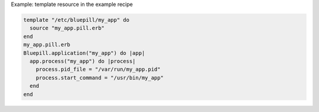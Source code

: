 .. This is an included how-to. 

Example: template resource in the example recipe

.. code-block:: ruby

   template "/etc/bluepill/my_app" do
     source "my_app.pill.erb"
   end
   my_app.pill.erb
   Bluepill.application("my_app") do |app|
     app.process("my_app") do |process|
       process.pid_file = "/var/run/my_app.pid"
       process.start_command = "/usr/bin/my_app"
     end
   end

